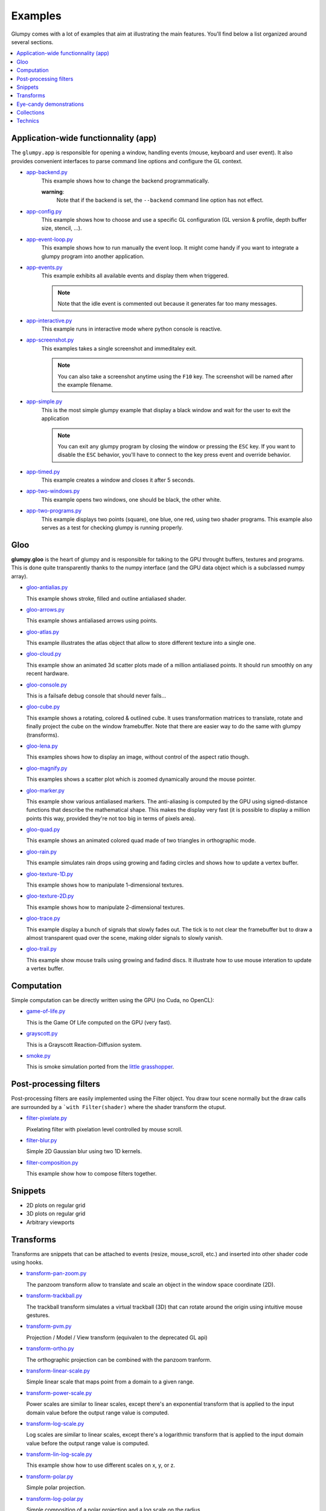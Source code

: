 .. _app-backend.py: https://github.com/glumpy/glumpy/blob/master/examples/app-backend.py
.. _app-config.py: https://github.com/glumpy/glumpy/blob/master/examples/app-config.py
.. _app-event-loop.py: https://github.com/glumpy/glumpy/blob/master/examples/app-event-loop.py
.. _app-events.py: https://github.com/glumpy/glumpy/blob/master/examples/app-events.py
.. _app-interactive.py: https://github.com/glumpy/glumpy/blob/master/examples/app-interactive.py
.. _app-screenshot.py: https://github.com/glumpy/glumpy/blob/master/examples/app-screenshot.py
.. _app-simple.py: https://github.com/glumpy/glumpy/blob/master/examples/app-simple.py
.. _app-timed.py: https://github.com/glumpy/glumpy/blob/master/examples/app-timed.py
.. _app-two-windows.py: https://github.com/glumpy/glumpy/blob/master/examples/app-two-windows.py
.. _app-two-programs.py: https://github.com/glumpy/glumpy/blob/master/examples/app-two-programs.py

========
Examples
========

Glumpy comes with a lot of examples that aim at illustrating the main
features. You'll find below a list organized around several sections.

.. contents::
   :local:


Application-wide functionnality (app)
=====================================

The ``glumpy.app`` is responsible for opening a window, handling events
(mouse, keyboard and user event). It also provides convenient interfaces to
parse command line options and configure the GL context.


* app-backend.py_
    This example shows how to change the backend programmatically.

    **warning**:
      Note that if the backend is set, the ``--backend`` command line option
      has not effect.
    
* app-config.py_
    This example shows how to choose and use a specific GL configuration (GL
    version & profile, depth buffer size, stencil, ...).
  
* app-event-loop.py_
    This example shows how to run manually the event loop.
    It might come handy if you want to integrate a glumpy program into another application.

* app-events.py_
    This example exhibits all available events and display them when triggered.

    .. note::

       Note that the idle event is commented out because it generates far too many messages.

* app-interactive.py_
    This example runs in interactive mode where python console is reactive.

* app-screenshot.py_
    This examples takes a single screenshot and immeditaley exit.

    .. note::

       You can also take a screenshot anytime using the ``F10`` key. The
       screenshot will be named after the example filename.

* app-simple.py_
    This is the most simple glumpy example that display a black window and wait
    for the user to exit the application

    .. note::

       You can exit any glumpy program by closing the window or pressing the
       ``ESC`` key. If you want to disable the ``ESC`` behavior, you'll have to
       connect to the key press event and override behavior.

* app-timed.py_
    This example creates a window and closes it after 5 seconds.

* app-two-windows.py_
    This example opens two windows, one should be black, the other white.

* app-two-programs.py_
    This example displays two points (square), one blue, one red, using two
    shader programs. This example also serves as a test for checking glumpy is
    running properly.



Gloo
====

**glumpy.gloo** is the heart of glumpy and is responsible for talking to the
GPU throught buffers, textures and programs. This is done quite transparently
thanks to the numpy interface (and the GPU data object which is a subclassed
numpy array).


* `gloo-antialias.py <https://github.com/glumpy/glumpy/blob/master/examples/gloo-antialias.py>`_

  This example shows stroke, filled and outline antialiased shader.


* `gloo-arrows.py <https://github.com/glumpy/glumpy/blob/master/examples/gloo-arrows.py>`_

  This example shows antialiased arrows using points.


* `gloo-atlas.py <https://github.com/glumpy/glumpy/blob/master/examples/gloo-atlas.py>`_

  This example illustrates the atlas object that allow to store different
  texture into a single one.


* `gloo-cloud.py <https://github.com/glumpy/glumpy/blob/master/examples/gloo-cloud.py>`_

  This example show an animated 3d scatter plots made of a million antialiased
  points. It should run smoothly on any recent hardware.


* `gloo-console.py <https://github.com/glumpy/glumpy/blob/master/examples/gloo-console.py>`_

  This is a failsafe debug console that should never fails...


* `gloo-cube.py <https://github.com/glumpy/glumpy/blob/master/examples/gloo-cube.py>`_

  This example shows a rotating, colored & outlined cube. It uses transformation
  matrices to translate, rotate and finally project the cube on the window framebuffer.
  Note that there are easier way to do the same with glumpy (transforms).


* `gloo-lena.py <https://github.com/glumpy/glumpy/blob/master/examples/gloo-lena.py>`_

  This examples shows how to display an image, without control of the aspect ratio though.


* `gloo-magnify.py <https://github.com/glumpy/glumpy/blob/master/examples/gloo-magnify.py>`_

  This examples shows a scatter plot which is zoomed dynamically around the mouse pointer.


* `gloo-marker.py <https://github.com/glumpy/glumpy/blob/master/examples/gloo-marker.py>`_

  This example show various antialiased markers. The anti-aliasing is computed
  by the GPU using signed-distance functions that describe the mathematical
  shape. This makes the display very fast (it is possible to display a million
  points this way, provided they're not too big in terms of pixels area).


* `gloo-quad.py <https://github.com/glumpy/glumpy/blob/master/examples/gloo-quad.py>`_

  This example shows an animated colored quad made of two triangles in orthographic mode.


* `gloo-rain.py <https://github.com/glumpy/glumpy/blob/master/examples/gloo-rain.py>`_

  This example simulates rain drops using growing and fading circles and shows
  how to update a vertex buffer.


* `gloo-texture-1D.py <https://github.com/glumpy/glumpy/blob/master/examples/gloo-texture-1D.py>`_

  This example shows how to manipulate 1-dimensional textures.


* `gloo-texture-2D.py <https://github.com/glumpy/glumpy/blob/master/examples/gloo-texture-2D.py>`_

  This example shows how to manipulate 2-dimensional textures.


* `gloo-trace.py <https://github.com/glumpy/glumpy/blob/master/examples/gloo-trace.py>`_

  This example display a bunch of signals that slowly fades out. The tick is to
  not clear the framebuffer but to draw a almost transparent quad over the
  scene, making older signals to slowly vanish.


* `gloo-trail.py <https://github.com/glumpy/glumpy/blob/master/examples/gloo-trail.py>`_

  This example show mouse trails using growing and fadind discs. It illustrate how to use
  mouse interation to update a vertex buffer.




Computation
===========

Simple computation can be directly written using the GPU (no Cuda, no OpenCL):


* `game-of-life.py <https://github.com/glumpy/glumpy/blob/master/examples/game-of-life.py>`_

  This is the Game Of Life computed on the GPU (very fast).

* `grayscott.py <https://github.com/glumpy/glumpy/blob/master/examples/grayscott.py>`_

  This is a Grayscott Reaction-Diffusion system.


* `smoke.py <https://github.com/glumpy/glumpy/blob/master/examples/smoke/smoke.py>`_

  This is smoke simulation ported from the `little grasshopper <http://prideout.net/blog/?p=58>`_.



Post-processing filters
=======================

Post-processing filters are easily implemented using the Filter object. You
draw tour scene normally but the draw calls are surrounded by a ```with
Filter(shader)`` where the shader transform the otuput.

* `filter-pixelate.py <https://github.com/glumpy/glumpy/blob/master/examples/filter-sepia.py>`_

  Pixelating filter with pixelation level controlled by mouse scroll.


* `filter-blur.py <https://github.com/glumpy/glumpy/blob/master/examples/filter-blur.py>`_

  Simple 2D Gaussian blur using two 1D kernels.


* `filter-composition.py <https://github.com/glumpy/glumpy/blob/master/examples/filter-composition.py>`_

  This example show how to compose filters together.



Snippets
========

* 2D plots on regular grid
* 3D plots on regular grid
* Arbitrary viewports


Transforms
==========

Transforms are snippets that can be attached to events (resize, mouse_scroll,
etc.) and inserted into other shader code using hooks.

* `transform-pan-zoom.py <https://github.com/glumpy/glumpy/blob/master/examples/transform-pan-zoom.py>`_

  The panzoom transform allow to translate and scale an object in the window
  space coordinate (2D).


* `transform-trackball.py <https://github.com/glumpy/glumpy/blob/master/examples/transform-trackball.py>`_

  The trackball transform simulates a virtual trackball (3D) that can rotate
  around the origin using intuitive mouse gestures.


* `transform-pvm.py <https://github.com/glumpy/glumpy/blob/master/examples/transform-pvm.py>`_

  Projection / Model / View transform (equivalen to the deprecated GL api)


* `transform-ortho.py <https://github.com/glumpy/glumpy/blob/master/examples/transform-ortho.py>`_

  The orthographic projection can be combined with the panzoom tranform.


* `transform-linear-scale.py <https://github.com/glumpy/glumpy/blob/master/examples/transform-linear-scale.py>`_

  Simple linear scale that maps point from a domain to a given range.

* `transform-power-scale.py <https://github.com/glumpy/glumpy/blob/master/examples/transform-power-scale.py>`_

  Power scales are similar to linear scales, except there's an exponential
  transform that is applied to the input domain value before the output range
  value is computed.

* `transform-log-scale.py <https://github.com/glumpy/glumpy/blob/master/examples/transform-log-scale.py>`_

  Log scales are similar to linear scales, except there's a logarithmic
  transform that is applied to the input domain value before the output range
  value is computed.

* `transform-lin-log-scale.py <https://github.com/glumpy/glumpy/blob/master/examples/transform-linear-log-scale.py>`_

  This example show how to use different scales on x, y, or z.

* `transform-polar.py <https://github.com/glumpy/glumpy/blob/master/examples/transform-polar.py>`_

  Simple polar projection.

* `transform-log-polar.py <https://github.com/glumpy/glumpy/blob/master/examples/transform-log-polar.py>`_

  Simple composition of a polar projection and a log scale on the radius.




Eye-candy demonstrations
========================

* Spiral galaxy
* Fireworks
* Voronoi
* Quiver plot
* Realtime signals
* Tiger


Collections
===========

* Points
* Lines
* Triangles
* Markers
* Antialiased solid lines
* Antialiased dashed lines


Technics
========

* Read movie
* Write movie
* Antialiased grids
* Heighfields
* High-frequency signal
* Image spatial interpolations
